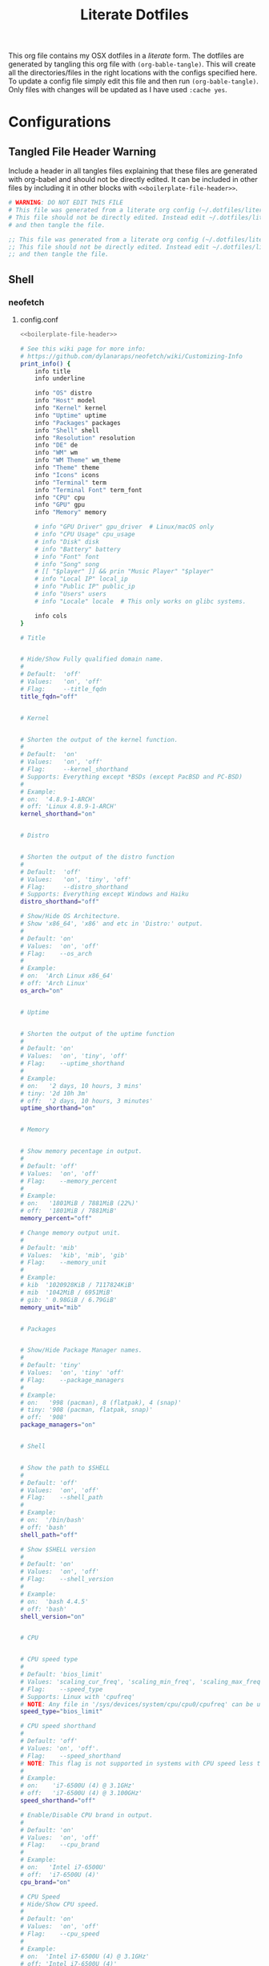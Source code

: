 #+title:  Literate Dotfiles

This org file contains my OSX dotfiles in a /literate/ form.
The dotfiles are generated by tangling this org file with =(org-bable-tangle)=.
This will create all the directories/files in the right locations with the configs specified here.
To update a config file simply edit this file and then run =(org-bable-tangle)=.
Only files with changes will be updated as I have used ~:cache yes~.

* Configurations
** Tangled File Header Warning
Include a header in all tangles files explaining that these files are generated with org-babel
and should not be directly edited. It can be included in other files by including it in other blocks
with ~<<boilerplate-file-header>>~.
# TODO don't repeat yourself!
#+name: boilerplate-file-header
#+begin_src sh :tangle no
# WARNING: DO NOT EDIT THIS FILE
# This file was generated from a literate org config (~/.dotfiles/literate-dotfiles.org).
# This file should not be directly edited. Instead edit ~/.dotfiles/literate-dotfiles.org
# and then tangle the file.
#+end_src
#+name: emacs-boilerplate-file-header
#+begin_src emacs-lisp :tangle no
;; This file was generated from a literate org config (~/.dotfiles/literate-dotfiles.org).
;; This file should not be directly edited. Instead edit ~/.dotfiles/literate-dotfiles.org
;; and then tangle the file.
#+end_src

** Shell
*** neofetch
**** config.conf
:PROPERTIES:
:header-args: :tangle ~/.config/neofetch/config.conf :padline yes :noweb tangle :cache yes
:END:
#+begin_src sh :comments no
<<boilerplate-file-header>>
#+end_src

#+begin_src sh :comments no
# See this wiki page for more info:
# https://github.com/dylanaraps/neofetch/wiki/Customizing-Info
print_info() {
    info title
    info underline

    info "OS" distro
    info "Host" model
    info "Kernel" kernel
    info "Uptime" uptime
    info "Packages" packages
    info "Shell" shell
    info "Resolution" resolution
    info "DE" de
    info "WM" wm
    info "WM Theme" wm_theme
    info "Theme" theme
    info "Icons" icons
    info "Terminal" term
    info "Terminal Font" term_font
    info "CPU" cpu
    info "GPU" gpu
    info "Memory" memory

    # info "GPU Driver" gpu_driver  # Linux/macOS only
    # info "CPU Usage" cpu_usage
    # info "Disk" disk
    # info "Battery" battery
    # info "Font" font
    # info "Song" song
    # [[ "$player" ]] && prin "Music Player" "$player"
    # info "Local IP" local_ip
    # info "Public IP" public_ip
    # info "Users" users
    # info "Locale" locale  # This only works on glibc systems.

    info cols
}

# Title


# Hide/Show Fully qualified domain name.
#
# Default:  'off'
# Values:   'on', 'off'
# Flag:     --title_fqdn
title_fqdn="off"


# Kernel


# Shorten the output of the kernel function.
#
# Default:  'on'
# Values:   'on', 'off'
# Flag:     --kernel_shorthand
# Supports: Everything except *BSDs (except PacBSD and PC-BSD)
#
# Example:
# on:  '4.8.9-1-ARCH'
# off: 'Linux 4.8.9-1-ARCH'
kernel_shorthand="on"


# Distro


# Shorten the output of the distro function
#
# Default:  'off'
# Values:   'on', 'tiny', 'off'
# Flag:     --distro_shorthand
# Supports: Everything except Windows and Haiku
distro_shorthand="off"

# Show/Hide OS Architecture.
# Show 'x86_64', 'x86' and etc in 'Distro:' output.
#
# Default: 'on'
# Values:  'on', 'off'
# Flag:    --os_arch
#
# Example:
# on:  'Arch Linux x86_64'
# off: 'Arch Linux'
os_arch="on"


# Uptime


# Shorten the output of the uptime function
#
# Default: 'on'
# Values:  'on', 'tiny', 'off'
# Flag:    --uptime_shorthand
#
# Example:
# on:   '2 days, 10 hours, 3 mins'
# tiny: '2d 10h 3m'
# off:  '2 days, 10 hours, 3 minutes'
uptime_shorthand="on"


# Memory


# Show memory pecentage in output.
#
# Default: 'off'
# Values:  'on', 'off'
# Flag:    --memory_percent
#
# Example:
# on:   '1801MiB / 7881MiB (22%)'
# off:  '1801MiB / 7881MiB'
memory_percent="off"

# Change memory output unit.
#
# Default: 'mib'
# Values:  'kib', 'mib', 'gib'
# Flag:    --memory_unit
#
# Example:
# kib  '1020928KiB / 7117824KiB'
# mib  '1042MiB / 6951MiB'
# gib: ' 0.98GiB / 6.79GiB'
memory_unit="mib"


# Packages


# Show/Hide Package Manager names.
#
# Default: 'tiny'
# Values:  'on', 'tiny' 'off'
# Flag:    --package_managers
#
# Example:
# on:   '998 (pacman), 8 (flatpak), 4 (snap)'
# tiny: '908 (pacman, flatpak, snap)'
# off:  '908'
package_managers="on"


# Shell


# Show the path to $SHELL
#
# Default: 'off'
# Values:  'on', 'off'
# Flag:    --shell_path
#
# Example:
# on:  '/bin/bash'
# off: 'bash'
shell_path="off"

# Show $SHELL version
#
# Default: 'on'
# Values:  'on', 'off'
# Flag:    --shell_version
#
# Example:
# on:  'bash 4.4.5'
# off: 'bash'
shell_version="on"


# CPU


# CPU speed type
#
# Default: 'bios_limit'
# Values: 'scaling_cur_freq', 'scaling_min_freq', 'scaling_max_freq', 'bios_limit'.
# Flag:    --speed_type
# Supports: Linux with 'cpufreq'
# NOTE: Any file in '/sys/devices/system/cpu/cpu0/cpufreq' can be used as a value.
speed_type="bios_limit"

# CPU speed shorthand
#
# Default: 'off'
# Values: 'on', 'off'.
# Flag:    --speed_shorthand
# NOTE: This flag is not supported in systems with CPU speed less than 1 GHz
#
# Example:
# on:    'i7-6500U (4) @ 3.1GHz'
# off:   'i7-6500U (4) @ 3.100GHz'
speed_shorthand="off"

# Enable/Disable CPU brand in output.
#
# Default: 'on'
# Values:  'on', 'off'
# Flag:    --cpu_brand
#
# Example:
# on:   'Intel i7-6500U'
# off:  'i7-6500U (4)'
cpu_brand="on"

# CPU Speed
# Hide/Show CPU speed.
#
# Default: 'on'
# Values:  'on', 'off'
# Flag:    --cpu_speed
#
# Example:
# on:  'Intel i7-6500U (4) @ 3.1GHz'
# off: 'Intel i7-6500U (4)'
cpu_speed="on"

# CPU Cores
# Display CPU cores in output
#
# Default: 'logical'
# Values:  'logical', 'physical', 'off'
# Flag:    --cpu_cores
# Support: 'physical' doesn't work on BSD.
#
# Example:
# logical:  'Intel i7-6500U (4) @ 3.1GHz' (All virtual cores)
# physical: 'Intel i7-6500U (2) @ 3.1GHz' (All physical cores)
# off:      'Intel i7-6500U @ 3.1GHz'
cpu_cores="logical"

# CPU Temperature
# Hide/Show CPU temperature.
# Note the temperature is added to the regular CPU function.
#
# Default: 'off'
# Values:  'C', 'F', 'off'
# Flag:    --cpu_temp
# Supports: Linux, BSD
# NOTE: For FreeBSD and NetBSD-based systems, you'll need to enable
#       coretemp kernel module. This only supports newer Intel processors.
#
# Example:
# C:   'Intel i7-6500U (4) @ 3.1GHz [27.2°C]'
# F:   'Intel i7-6500U (4) @ 3.1GHz [82.0°F]'
# off: 'Intel i7-6500U (4) @ 3.1GHz'
cpu_temp="off"


# GPU


# Enable/Disable GPU Brand
#
# Default: 'on'
# Values:  'on', 'off'
# Flag:    --gpu_brand
#
# Example:
# on:  'AMD HD 7950'
# off: 'HD 7950'
gpu_brand="on"

# Which GPU to display
#
# Default: 'all'
# Values:  'all', 'dedicated', 'integrated'
# Flag:    --gpu_type
# Supports: Linux
#
# Example:
# all:
#   GPU1: AMD HD 7950
#   GPU2: Intel Integrated Graphics
#
# dedicated:
#   GPU1: AMD HD 7950
#
# integrated:
#   GPU1: Intel Integrated Graphics
gpu_type="all"


# Resolution


# Display refresh rate next to each monitor
# Default: 'off'
# Values:  'on', 'off'
# Flag:    --refresh_rate
# Supports: Doesn't work on Windows.
#
# Example:
# on:  '1920x1080 @ 60Hz'
# off: '1920x1080'
refresh_rate="off"


# Gtk Theme / Icons / Font


# Shorten output of GTK Theme / Icons / Font
#
# Default: 'off'
# Values:  'on', 'off'
# Flag:    --gtk_shorthand
#
# Example:
# on:  'Numix, Adwaita'
# off: 'Numix [GTK2], Adwaita [GTK3]'
gtk_shorthand="off"


# Enable/Disable gtk2 Theme / Icons / Font
#
# Default: 'on'
# Values:  'on', 'off'
# Flag:    --gtk2
#
# Example:
# on:  'Numix [GTK2], Adwaita [GTK3]'
# off: 'Adwaita [GTK3]'
gtk2="on"

# Enable/Disable gtk3 Theme / Icons / Font
#
# Default: 'on'
# Values:  'on', 'off'
# Flag:    --gtk3
#
# Example:
# on:  'Numix [GTK2], Adwaita [GTK3]'
# off: 'Numix [GTK2]'
gtk3="on"


# IP Address


# Website to ping for the public IP
#
# Default: 'http://ident.me'
# Values:  'url'
# Flag:    --ip_host
public_ip_host="http://ident.me"

# Public IP timeout.
#
# Default: '2'
# Values:  'int'
# Flag:    --ip_timeout
public_ip_timeout=2


# Desktop Environment


# Show Desktop Environment version
#
# Default: 'on'
# Values:  'on', 'off'
# Flag:    --de_version
de_version="on"


# Disk


# Which disks to display.
# The values can be any /dev/sdXX, mount point or directory.
# NOTE: By default we only show the disk info for '/'.
#
# Default: '/'
# Values:  '/', '/dev/sdXX', '/path/to/drive'.
# Flag:    --disk_show
#
# Example:
# disk_show=('/' '/dev/sdb1'):
#      'Disk (/): 74G / 118G (66%)'
#      'Disk (/mnt/Videos): 823G / 893G (93%)'
#
# disk_show=('/'):
#      'Disk (/): 74G / 118G (66%)'
#
disk_show=('/')

# Disk subtitle.
# What to append to the Disk subtitle.
#
# Default: 'mount'
# Values:  'mount', 'name', 'dir', 'none'
# Flag:    --disk_subtitle
#
# Example:
# name:   'Disk (/dev/sda1): 74G / 118G (66%)'
#         'Disk (/dev/sdb2): 74G / 118G (66%)'
#
# mount:  'Disk (/): 74G / 118G (66%)'
#         'Disk (/mnt/Local Disk): 74G / 118G (66%)'
#         'Disk (/mnt/Videos): 74G / 118G (66%)'
#
# dir:    'Disk (/): 74G / 118G (66%)'
#         'Disk (Local Disk): 74G / 118G (66%)'
#         'Disk (Videos): 74G / 118G (66%)'
#
# none:   'Disk: 74G / 118G (66%)'
#         'Disk: 74G / 118G (66%)'
#         'Disk: 74G / 118G (66%)'
disk_subtitle="mount"

# Disk percent.
# Show/Hide disk percent.
#
# Default: 'on'
# Values:  'on', 'off'
# Flag:    --disk_percent
#
# Example:
# on:  'Disk (/): 74G / 118G (66%)'
# off: 'Disk (/): 74G / 118G'
disk_percent="on"


# Song


# Manually specify a music player.
#
# Default: 'auto'
# Values:  'auto', 'player-name'
# Flag:    --music_player
#
# Available values for 'player-name':
#
# amarok
# audacious
# banshee
# bluemindo
# clementine
# cmus
# deadbeef
# deepin-music
# dragon
# elisa
# exaile
# gnome-music
# gmusicbrowser
# gogglesmm
# guayadeque
# io.elementary.music
# iTunes
# juk
# lollypop
# mocp
# mopidy
# mpd
# muine
# netease-cloud-music
# olivia
# playerctl
# pogo
# pragha
# qmmp
# quodlibet
# rhythmbox
# sayonara
# smplayer
# spotify
# strawberry
# tauonmb
# tomahawk
# vlc
# xmms2d
# xnoise
# yarock
music_player="auto"

# Format to display song information.
#
# Default: '%artist% - %album% - %title%'
# Values:  '%artist%', '%album%', '%title%'
# Flag:    --song_format
#
# Example:
# default: 'Song: Jet - Get Born - Sgt Major'
song_format="%artist% - %album% - %title%"

# Print the Artist, Album and Title on separate lines
#
# Default: 'off'
# Values:  'on', 'off'
# Flag:    --song_shorthand
#
# Example:
# on:  'Artist: The Fratellis'
#      'Album: Costello Music'
#      'Song: Chelsea Dagger'
#
# off: 'Song: The Fratellis - Costello Music - Chelsea Dagger'
song_shorthand="off"

# 'mpc' arguments (specify a host, password etc).
#
# Default:  ''
# Example: mpc_args=(-h HOST -P PASSWORD)
mpc_args=()


# Text Colors


# Text Colors
#
# Default:  'distro'
# Values:   'distro', 'num' 'num' 'num' 'num' 'num' 'num'
# Flag:     --colors
#
# Each number represents a different part of the text in
# this order: 'title', '@', 'underline', 'subtitle', 'colon', 'info'
#
# Example:
# colors=(distro)      - Text is colored based on Distro colors.
# colors=(4 6 1 8 8 6) - Text is colored in the order above.
colors=(distro)


# Text Options


# Toggle bold text
#
# Default:  'on'
# Values:   'on', 'off'
# Flag:     --bold
bold="on"

# Enable/Disable Underline
#
# Default:  'on'
# Values:   'on', 'off'
# Flag:     --underline
underline_enabled="on"

# Underline character
#
# Default:  '-'
# Values:   'string'
# Flag:     --underline_char
underline_char="-"


# Info Separator
# Replace the default separator with the specified string.
#
# Default:  ':'
# Flag:     --separator
#
# Example:
# separator="->":   'Shell-> bash'
# separator=" =":   'WM = dwm'
separator=":"


# Color Blocks


# Color block range
# The range of colors to print.
#
# Default:  '0', '15'
# Values:   'num'
# Flag:     --block_range
#
# Example:
#
# Display colors 0-7 in the blocks.  (8 colors)
# neofetch --block_range 0 7
#
# Display colors 0-15 in the blocks. (16 colors)
# neofetch --block_range 0 15
block_range=(0 15)

# Toggle color blocks
#
# Default:  'on'
# Values:   'on', 'off'
# Flag:     --color_blocks
color_blocks="on"

# Color block width in spaces
#
# Default:  '3'
# Values:   'num'
# Flag:     --block_width
block_width=3

# Color block height in lines
#
# Default:  '1'
# Values:   'num'
# Flag:     --block_height
block_height=1

# Color Alignment
#
# Default: 'auto'
# Values: 'auto', 'num'
# Flag: --col_offset
#
# Number specifies how far from the left side of the terminal (in spaces) to
# begin printing the columns, in case you want to e.g. center them under your
# text.
# Example:
# col_offset="auto" - Default behavior of neofetch
# col_offset=7      - Leave 7 spaces then print the colors
col_offset="auto"

# Progress Bars


# Bar characters
#
# Default:  '-', '='
# Values:   'string', 'string'
# Flag:     --bar_char
#
# Example:
# neofetch --bar_char 'elapsed' 'total'
# neofetch --bar_char '-' '='
bar_char_elapsed="-"
bar_char_total="="

# Toggle Bar border
#
# Default:  'on'
# Values:   'on', 'off'
# Flag:     --bar_border
bar_border="on"

# Progress bar length in spaces
# Number of chars long to make the progress bars.
#
# Default:  '15'
# Values:   'num'
# Flag:     --bar_length
bar_length=15

# Progress bar colors
# When set to distro, uses your distro's logo colors.
#
# Default:  'distro', 'distro'
# Values:   'distro', 'num'
# Flag:     --bar_colors
#
# Example:
# neofetch --bar_colors 3 4
# neofetch --bar_colors distro 5
bar_color_elapsed="distro"
bar_color_total="distro"


# Info display
# Display a bar with the info.
#
# Default: 'off'
# Values:  'bar', 'infobar', 'barinfo', 'off'
# Flags:   --cpu_display
#          --memory_display
#          --battery_display
#          --disk_display
#
# Example:
# bar:     '[---=======]'
# infobar: 'info [---=======]'
# barinfo: '[---=======] info'
# off:     'info'
cpu_display="off"
memory_display="off"
battery_display="off"
disk_display="off"


# Backend Settings


# Image backend.
#
# Default:  'ascii'
# Values:   'ascii', 'caca', 'chafa', 'jp2a', 'iterm2', 'off',
#           'pot', 'termpix', 'pixterm', 'tycat', 'w3m', 'kitty'
# Flag:     --backend
image_backend="ascii"

# Image Source
#
# Which image or ascii file to display.
#
# Default:  'auto'
# Values:   'auto', 'ascii', 'wallpaper', '/path/to/img', '/path/to/ascii', '/path/to/dir/'
#           'command output (neofetch --ascii "$(fortune | cowsay -W 30)")'
# Flag:     --source
#
# NOTE: 'auto' will pick the best image source for whatever image backend is used.
#       In ascii mode, distro ascii art will be used and in an image mode, your
#       wallpaper will be used.
image_source="auto"


# Ascii Options


# Ascii distro
# Which distro's ascii art to display.
#
# Default: 'auto'
# Values:  'auto', 'distro_name'
# Flag:    --ascii_distro
# NOTE: AIX, Alpine, Anarchy, Android, Antergos, antiX, "AOSC OS",
#       "AOSC OS/Retro", Apricity, ArcoLinux, ArchBox, ARCHlabs,
#       ArchStrike, XFerience, ArchMerge, Arch, Artix, Arya, Bedrock,
#       Bitrig, BlackArch, BLAG, BlankOn, BlueLight, bonsai, BSD,
#       BunsenLabs, Calculate, Carbs, CentOS, Chakra, ChaletOS,
#       Chapeau, Chrom*, Cleanjaro, ClearOS, Clear_Linux, Clover,
#       Condres, Container_Linux, CRUX, Cucumber, Debian, Deepin,
#       DesaOS, Devuan, DracOS, DarkOs, DragonFly, Drauger, Elementary,
#       EndeavourOS, Endless, EuroLinux, Exherbo, Fedora, Feren, FreeBSD,
#       FreeMiNT, Frugalware, Funtoo, GalliumOS, Garuda, Gentoo, Pentoo,
#       gNewSense, GNOME, GNU, GoboLinux, Grombyang, Guix, Haiku, Huayra,
#       Hyperbola, janus, Kali, KaOS, KDE_neon, Kibojoe, Kogaion,
#       Korora, KSLinux, Kubuntu, LEDE, LFS, Linux_Lite,
#       LMDE, Lubuntu, Lunar, macos, Mageia, MagpieOS, Mandriva,
#       Manjaro, Maui, Mer, Minix, LinuxMint, MX_Linux, Namib,
#       Neptune, NetBSD, Netrunner, Nitrux, NixOS, Nurunner,
#       NuTyX, OBRevenge, OpenBSD, openEuler, OpenIndiana, openmamba,
#       OpenMandriva, OpenStage, OpenWrt, osmc, Oracle, OS Elbrus, PacBSD,
#       Parabola, Pardus, Parrot, Parsix, TrueOS, PCLinuxOS, Peppermint,
#       popos, Porteus, PostMarketOS, Proxmox, Puppy, PureOS, Qubes, Radix,
#       Raspbian, Reborn_OS, Redstar, Redcore, Redhat, Refracted_Devuan,
#       Regata, Rosa, sabotage, Sabayon, Sailfish, SalentOS, Scientific,
#       Septor, SereneLinux, SharkLinux, Siduction, Slackware, SliTaz,
#       SmartOS, Solus, Source_Mage, Sparky, Star, SteamOS, SunOS,
#       openSUSE_Leap, openSUSE_Tumbleweed, openSUSE, SwagArch, Tails,
#       Trisquel, Ubuntu-Budgie, Ubuntu-GNOME, Ubuntu-MATE, Ubuntu-Studio,
#       Ubuntu, Venom, Void, Obarun, windows10, Windows7, Xubuntu, Zorin,
#       and IRIX have ascii logos
# NOTE: Arch, Ubuntu, Redhat, and Dragonfly have 'old' logo variants.
#       Use '{distro name}_old' to use the old logos.
# NOTE: Ubuntu has flavor variants.
#       Change this to Lubuntu, Kubuntu, Xubuntu, Ubuntu-GNOME,
#       Ubuntu-Studio, Ubuntu-Mate  or Ubuntu-Budgie to use the flavors.
# NOTE: Arcolinux, Dragonfly, Fedora, Alpine, Arch, Ubuntu,
#       CRUX, Debian, Gentoo, FreeBSD, Mac, NixOS, OpenBSD, android,
#       Antrix, CentOS, Cleanjaro, ElementaryOS, GUIX, Hyperbola,
#       Manjaro, MXLinux, NetBSD, Parabola, POP_OS, PureOS,
#       Slackware, SunOS, LinuxLite, OpenSUSE, Raspbian,
#       postmarketOS, and Void have a smaller logo variant.
#       Use '{distro name}_small' to use the small variants.
ascii_distro="auto"

# Ascii Colors
#
# Default:  'distro'
# Values:   'distro', 'num' 'num' 'num' 'num' 'num' 'num'
# Flag:     --ascii_colors
#
# Example:
# ascii_colors=(distro)      - Ascii is colored based on Distro colors.
# ascii_colors=(4 6 1 8 8 6) - Ascii is colored using these colors.
ascii_colors=(distro)

# Bold ascii logo
# Whether or not to bold the ascii logo.
#
# Default: 'on'
# Values:  'on', 'off'
# Flag:    --ascii_bold
ascii_bold="on"


# Image Options


# Image loop
# Setting this to on will make neofetch redraw the image constantly until
# Ctrl+C is pressed. This fixes display issues in some terminal emulators.
#
# Default:  'off'
# Values:   'on', 'off'
# Flag:     --loop
image_loop="off"

# Thumbnail directory
#
# Default: '~/.cache/thumbnails/neofetch'
# Values:  'dir'
thumbnail_dir="${XDG_CACHE_HOME:-${HOME}/.cache}/thumbnails/neofetch"

# Crop mode
#
# Default:  'normal'
# Values:   'normal', 'fit', 'fill'
# Flag:     --crop_mode
#
# See this wiki page to learn about the fit and fill options.
# https://github.com/dylanaraps/neofetch/wiki/What-is-Waifu-Crop%3F
crop_mode="normal"

# Crop offset
# Note: Only affects 'normal' crop mode.
#
# Default:  'center'
# Values:   'northwest', 'north', 'northeast', 'west', 'center'
#           'east', 'southwest', 'south', 'southeast'
# Flag:     --crop_offset
crop_offset="center"

# Image size
# The image is half the terminal width by default.
#
# Default: 'auto'
# Values:  'auto', '00px', '00%', 'none'
# Flags:   --image_size
#          --size
image_size="auto"

# Gap between image and text
#
# Default: '3'
# Values:  'num', '-num'
# Flag:    --gap
gap=3

# Image offsets
# Only works with the w3m backend.
#
# Default: '0'
# Values:  'px'
# Flags:   --xoffset
#          --yoffset
yoffset=0
xoffset=0

# Image background color
# Only works with the w3m backend.
#
# Default: ''
# Values:  'color', 'blue'
# Flag:    --bg_color
background_color=


# Misc Options

# Stdout mode
# Turn off all colors and disables image backend (ASCII/Image).
# Useful for piping into another command.
# Default: 'off'
# Values: 'on', 'off'
stdout="off"
#+end_src
**** ascii
***** Dr Robot ascii
:PROPERTIES:
:header-args: :tangle ~/.config/neofetch/ascii/dr-robot-ascii :padline yes :noweb tangle :cache yes
:END:

#+begin_src sh :comments no
{c1}
 ________  ________
|\   ___ \|\   __  \
\ \  \_|\ \ \  \|\  \
 \ \  \ \\ \ \   _  _\
  \ \  \_\\ \ \  \\  \|
   \ \_______\ \__\\ _\
    \|_______|\|__|\|__|

${c2}

 ________  ________  ________  ________  _________
|\   __  \|\   __  \|\   __  \|\   __  \|\___   ___\
\ \  \|\  \ \  \|\  \ \  \|\ /\ \  \|\  \|___ \  \_|
 \ \   _  _\ \  \\\  \ \   __  \ \  \\\  \   \ \  \
  \ \  \\  \\ \  \\\  \ \  \|\  \ \  \\\  \   \ \  \
   \ \__\\ _\\ \_______\ \_______\ \_______\   \ \__\
    \|__|\|__|\|_______|\|_______|\|_______|    \|__|
#+end_src

***** Mandlebrot ascii
:PROPERTIES:
:header-args: :tangle ~/.config/neofetch/ascii/mandlebrot-set :padline yes :noweb tangle :cache yes
:END:

#+begin_src sh :comments no
${c1}.o.
                                      o8888o
                                     d888888b
                                     `Y8888P'
                                 o .oood88booo. .o
                           Ybo  .88888888888888888.
                           "8888888888888888888888888b,
                          .o88888888888888888888888888"
                        Y88888888888888888888888888888b.
                       .o8888888888888888888888888888888.
                       8888888888888888888888888888888888
        o, ,db, ,o    d8888888888888888888888888888888888[
       .8888888888.   88888888888888888888888888888888888[
      o888888888888b ]88888888888888888888888888888888888
     d88888888888888o88888888888888888888888888888888888P
 .o8o88888888888888888888888888888888888888888888888888"
<8888888888888888888888888888888888888888888888888888K
  "Y"88888888888888888888888888888888888888888888888888o
     Y88888888888888"88888888888888888888888888888888888b
      "888888888888" ]88888888888888888888888888888888888
       '8888888888`   88888888888888888888888888888888888[
        "` "YP" `"    "8888888888888888888888888888888888[
                        888888888888888888888888888888888
                        "8888888888888888888888888888888'
                        d88888888888888888888888888888P'
                          `"88888888888888888888888888o
                           ,8888888888888888888888888P'
                           dP"  "88888888888888888
                                 " `"""Y88P"""' "'
                                     .d8888b.
                                     Y888888P      -MJR
                                      "8888"
                                        `"'
#+end_src

*** Zshrc
:PROPERTIES:
:header-args: :tangle ~/.zshrc :padline yes :noweb tangle :cache yes
:END:
#+begin_src sh :comments no
<<boilerplate-file-header>>
#+end_src
**** configs / dotfiles paths
#+begin_src sh
# export XDG_CONFIG_HOME="$HOME/.config"
export HOME_CONFIG_DIR="$HOME/.config"
export HOME_CONFIG_DOTFILE_DIR="$HOME/.dotfiles"
#+end_src
**** Make iterm2 pretty with ascii art
#+begin_src sh
#alias neofetch="neofetch --ascii .config/neofetch/ascii/dr-robot-ascii"
#alias neofetch="neofetch --ascii .config/neofetch/ascii/chewy.txt"
# neofetch --ascii .config/neofetch/ascii/chewy.txt
neofetch
# fortune -s computers | cowsay -f dragon | lolcat
# fortune -s computers | lolcat

# eval "$(thefuck --alias)"
# alias fuck='thefuck -y'
#+end_src
**** Editor
#+begin_src sh
export EDITOR="~/Homebrew/opt/emacs-mac/bin/emacsclient"
export VISUAL="~/Homebrew/opt/emacs-mac/Emacs.app/Contents/MacOS/Emacs"
export ALTERNATE_EDITOR="vim"
#+end_src

**** $PATH
Add doom to path.
#+begin_src sh
export PATH="$HOME_CONFIG_DIR/emacs/bin:$PATH"
#+end_src
**** Aliases
***** Examples
#+begin_src sh
alias zshconfig="mate ~/.zshrc"
alias ohmyzsh="mate ~/.oh-my-zsh"
#+end_src

***** Emacs
#+begin_src sh
alias te="emacsclient -c "
alias emacs="~/Homebrew/opt/emacs-mac/Emacs.app/Contents/MacOS/Emacs"
#+end_src
Alias =ranger= and =dired= to open dired in emacsclient.
#+begin_src sh
alias dired="te --eval '(dired \".\")'"
alias ranger=dired
#+end_src

**** OH MY ZSH
#+begin_src sh
# Enable Powerlevel10k instant prompt. Should stay close to the top of ~/.zshrc.
# Initialization code that may require console input (password prompts, [y/n]
# confirmations, etc.) must go above this block; everything else may go below.
if [[ -r "${XDG_CACHE_HOME:-$HOME/.cache}/p10k-instant-prompt-${(%):-%n}.zsh" ]]; then
  source "${XDG_CACHE_HOME:-$HOME/.cache}/p10k-instant-prompt-${(%):-%n}.zsh"
fi

# If you come from bash you might have to change your $PATH.
# export PATH=$HOME/bin:/usr/local/bin:$PATH

# Path to your oh-my-zsh installation.
export ZSH="$HOME/.oh-my-zsh"

# Set name of the theme to load --- if set to "random", it will
# load a random theme each time oh-my-zsh is loaded, in which case,
# to know which specific one was loaded, run: echo $RANDOM_THEME
# See https://github.com/ohmyzsh/ohmyzsh/wiki/Themes
#ZSH_THEME="robbyrussell"
ZSH_THEME="powerlevel10k/powerlevel10k"

# Set list of themes to pick from when loading at random
# Setting this variable when ZSH_THEME=random will cause zsh to load
# a theme from this variable instead of looking in $ZSH/themes/
# If set to an empty array, this variable will have no effect.
# ZSH_THEME_RANDOM_CANDIDATES=( "robbyrussell" "agnoster" )

# Uncomment the following line to use case-sensitive completion.
# CASE_SENSITIVE="true"

# Uncomment the following line to use hyphen-insensitive completion.
# Case-sensitive completion must be off. _ and - will be interchangeable.
# HYPHEN_INSENSITIVE="true"

# Uncomment one of the following lines to change the auto-update behavior
# zstyle ':omz:update' mode disabled  # disable automatic updates
# zstyle ':omz:update' mode auto      # update automatically without asking
# zstyle ':omz:update' mode reminder  # just remind me to update when it's time

# Uncomment the following line to change how often to auto-update (in days).
# zstyle ':omz:update' frequency 13

# Uncomment the following line if pasting URLs and other text is messed up.
# DISABLE_MAGIC_FUNCTIONS="true"

# Uncomment the following line to disable colors in ls.
# DISABLE_LS_COLORS="true"

# Uncomment the following line to disable auto-setting terminal title.
# DISABLE_AUTO_TITLE="true"

# Uncomment the following line to enable command auto-correction.
# ENABLE_CORRECTION="true"

# Uncomment the following line to display red dots whilst waiting for completion.
# You can also set it to another string to have that shown instead of the default red dots.
# e.g. COMPLETION_WAITING_DOTS="%F{yellow}waiting...%f"
# Caution: this setting can cause issues with multiline prompts in zsh < 5.7.1 (see #5765)
# COMPLETION_WAITING_DOTS="true"

# Uncomment the following line if you want to disable marking untracked files
# under VCS as dirty. This makes repository status check for large repositories
# much, much faster.
# DISABLE_UNTRACKED_FILES_DIRTY="true"

# Uncomment the following line if you want to change the command execution time
# stamp shown in the history command output.
# You can set one of the optional three formats:
# "mm/dd/yyyy"|"dd.mm.yyyy"|"yyyy-mm-dd"
# or set a custom format using the strftime function format specifications,
# see 'man strftime' for details.
# HIST_STAMPS="mm/dd/yyyy"

# Would you like to use another custom folder than $ZSH/custom?
# ZSH_CUSTOM=/path/to/new-custom-folder

# Which plugins would you like to load?
# Standard plugins can be found in $ZSH/plugins/
# Custom plugins may be added to $ZSH_CUSTOM/plugins/
# Example format: plugins=(rails git textmate ruby lighthouse)
# Add wisely, as too many plugins slow down shell startup.
plugins=(
  git
  # osx
  zsh-autosuggestions
  docker
  zsh-syntax-highlighting
  iterm2
  direnv
  # emacs
  vi-mode
  #git
  #github
  iterm2
  pip
  poetry
  python
  thefuck
  hitchhiker
  # zsh-trash
)

source $ZSH/oh-my-zsh.sh

# User configuration

# export MANPATH="/usr/local/man:$MANPATH"

# You may need to manually set your language environment
# export LANG=en_US.UTF-8

# Preferred editor for local and remote sessions
# if [[ -n $SSH_CONNECTION ]]; then
#   export EDITOR='vim'
# else
#   export EDITOR='mvim'
# fi

# Compilation flags
# export ARCHFLAGS="-arch x86_64"


# To customize prompt, run `p10k configure` or edit ~/.p10k.zsh.
[[ ! -f ~/.p10k.zsh ]] || source ~/.p10k.zsh

if command -v pyenv 1>/dev/null 2>&1; then
    eval "$(pyenv init -)"
fi
#+end_src
*** Zprofile
:PROPERTIES:
:header-args: :tangle ~/.zprofile :padline yes :noweb tangle :cache yes
:END:
#+begin_src sh :comments no
<<boilerplate-file-header>>
#+end_src
#+begin_src sh
export PATH=$PATH:/Users/scannea1/Homebrew/bin

eval "$(pyenv init --path)"
#+end_src
** Emacs profiles
I use [[https://github.com/doomemacs/doomemacs][Doom Emacs]] to manage multiple Emacs configs. See [[https://gist.github.com/hlissner/46d6423a49f19d30e34336eb5bc1a07e][here]] for more details.
#+begin_src emacs-lisp :tangle ~/.config/emacs/profiles.el :padline yes :noweb tangle :cache yes
<<emacs-boilerplate-file-header>>

;; ((doom           . ((user-emacs-directory . "~/.config/doomemacs")
((doom           . ((user-emacs-directory . "~/.config/emacs")
                    (env . (("DOOMDIR" . "~/.dotfiles/doom.d")))))

 ;; (doom-literate  . ((user-emacs-directory . "~/.config/doomemacs")
 (doom-literate  . ((user-emacs-directory . "~/.config/emacs")
                    (env . (("DOOMDIR" . "~/.dotfiles/doom-literate.d"))))))
#+end_src
My literature doom config is [[~/.dotfiles/doom-literate.d]].
Doom autmatically tangles this file when starting.

Set up emacs to use my literate doom config by default.
#+begin_src sh :tangle ~/.zshenv :padline yes :noweb tangle :cache yes
export EMACSDIR=~/.config/emacs
export DOOM_EMACS=~/.config/emacs
export DOOMDIR=~/.dotfiles/doom-literate.d
#+end_src
** gitconfig
#+begin_src sh :tangle ~/.gitconfig :padline yes :noweb tangle :cache yes
<<boilerplate-file-header>>

[user]
	email = scannell.aidan@gmail.com
	name = Aidan Scannell
#+end_src
** Yabai
:PROPERTIES:
:header-args: :tangle ~/.config/yabai/yabairc :mkdirp yes :padline yes :noweb tangle :cache yes
:END:
#+begin_src shell :comments no
#!/usr/bin/env sh
<<boilerplate-file-header>>

# see this wiki page for information:
#  - https://github.com/koekeishiya/yabai/wiki/Installing-yabai-(latest-release)
#+end_src

*** Global settings
#+begin_src sh
yabai -m config mouse_follows_focus          off
yabai -m config focus_follows_mouse          off
yabai -m config window_origin_display        default
yabai -m config window_placement             second_child
yabai -m config window_topmost               off
yabai -m config window_shadow                on
yabai -m config window_opacity               off
yabai -m config window_opacity_duration      0.0
yabai -m config active_window_opacity        1.0
yabai -m config normal_window_opacity        0.90
yabai -m config window_border                off
yabai -m config window_border_width          6
yabai -m config active_window_border_color   0xff775759
yabai -m config normal_window_border_color   0xff555555
yabai -m config insert_feedback_color        0xffd75f5f
yabai -m config split_ratio                  0.50
yabai -m config auto_balance                 off
yabai -m config mouse_modifier               fn
yabai -m config mouse_action1                move
yabai -m config mouse_action2                resize
yabai -m config mouse_drop_action            swap
#+end_src

*** General space settings
#+begin_src sh
yabai -m config layout                       bsp
yabai -m config top_padding                  12
yabai -m config bottom_padding               12
yabai -m config left_padding                 12
yabai -m config right_padding                12
yabai -m config window_gap                   06
#+end_src

*** Config loaded message
#+begin_src sh
echo "yabai configuration loaded.."
#+end_src

*** Config
# **** Defaults
# We're going to just leave the mouse totally out of the picture:
# #+begin_src shell
# # global settings
# yabai -m config mouse_follows_focus          off
# yabai -m config focus_follows_mouse          off
# #+end_src

# And let's make new windows spawn to the right and to the bottom:
# #+begin_src shell
# yabai -m config window_placement             second_child
# #+end_src

# Let's make sure floating windows can be sent to the back -- this is the default,
# but it's here for clarity:
# #+begin_src shell
# yabai -m config window_topmost               off
# #+end_src

# Just because the window is inactive doesn't mean it shouldn't be easily visible,
# so we'll turn off opacity and also add a little shadow for depth:
# #+begin_src shell
# yabai -m config window_opacity               off
# yabai -m config window_opacity_duration      0.0
# yabai -m config window_shadow                on
# #+end_src

# Window equity now!
# #+begin_src shell
# yabai -m config split_ratio                  0.50
# yabai -m config auto_balance                 off
# #+end_src

# Just in case we break down and use a mouse...
# #+begin_src shell
# yabai -m config mouse_modifier               alt
# yabai -m config mouse_action1                move
# yabai -m config mouse_action2                resize
# #+end_src

# The default layout:
# #+begin_src shell
# yabai -m config layout                       bsp
# #+end_src

# #+begin_src shell
# # SPACEBAR_HEIGHT=$(spacebar -m config height)
# # yabai -m config external_bar all:$SPACEBAR_HEIGHT:0
# #+end_src

# These are the things we always want to float:
# #+begin_src shell
# yabai -m rule --add app='^System Information$' manage=off
# yabai -m rule --add app='^System Preferences$' manage=off
# yabai -m rule --add title='Preferences$' manage=off
# yabai -m rule --add title='Settings$' manage=off
# #+end_src

# FIN
# #+begin_src shell
# echo "yabai configuration loaded.."
# #+end_src

# **** Stacked Spaces
# When a space is stacked, these rules apply -- to make it work nicely with
# stackline
# #+begin_src shell
# yabai -m signal --add event=window_created action="~/.config/yabai/refresh.sh"
# yabai -m signal --add event=window_destroyed action="~/.config/yabai/refresh.sh"
# #+end_src

# And of course ~refresh.sh~, which I stole from these two lovely [[https://github.com/AdamWagner/stackline/issues/57#issuecomment-766596737][comm]]-[[https://github.com/AdamWagner/stackline/issues/57#issuecomment-873378890][ents]]:
# #+begin_src shell :tangle ~/.config/yabai/refresh.sh :comments link :mkdirp yes :padline no :noweb tangle :cache yes :tangle-mode (identity #o755)
# #!/usr/bin/env bash

# number_of_windows=$(yabai -m query --windows --space | /usr/local/bin/jq 'length')
# number_of_stacked=$(yabai -m query --windows --space | /usr/local/bin/jq -c 'map(select(."stack-index" != 0)) | length')
# currspace=$(yabai -m query --spaces --space | /usr/local/bin/jq '.index')

# padding=8
# spadding=40

# [[ "$number_of_windows" -eq 1 ]] && padding=0
# [[ "$number_of_stacked" = 0 ]] && spadding=$padding

# yabai -m config --space "$currspace" top_padding $padding
# yabai -m config --space "$currspace" bottom_padding $padding
# yabai -m config --space "$currspace" left_padding $spadding
# yabai -m config --space "$currspace" right_padding $spadding
# yabai -m config --space "$currspace" window_gap $padding
# #+end_src
# **** Spaces
# ***** Comms Space
# This is the space for my communication apps, namely Slack, Teams, Signal, and Discord
# #+begin_src shell

# #+end_src

** skhd
:PROPERTIES:
:header-args: :tangle ~/.config/skhd/skhdrc :mkdirp yes :padline yes :noweb tangle :cache yes
:END:
*** Boilerplate
#+begin_src shell :comments no
<<boilerplate-file-header>>
#+end_src

*** Config
#+begin_src sh
# open iTerm
# cmd - return : /Applications/iTerm.app/Contents/MacOS/iTerm2 --single-instance -d ~
# cmd - return : /Applications/iTerm.app/Contents/MacOS/iTerm2 --single-instance -d ~
# cmd - return : /Applications/iTerm.app/Contents/MacOS/iTerm2 --single-instance -d "/Users/scannea1/Homebrew/opt/emacs-mac/bin/emacsclient -c -e '(vterm)' '(doom/window-maximize-buffer)'"
# cmd - return : /Applications/iTerm.app/Contents/MacOS/iTerm2 --single-instance -d ~
# "/Users/scannea1/Homebrew/opt/emacs-mac/bin/emacsclient -c -e '(vterm)' '(doom/window-maximize-buffer)'"
# cmd - return : /Users/scannea1/Homebrew/opt/emacs-mac/bin/emacsclient -c -e '(vterm)' '(doom/window-maximize-buffer)'
# cmd - return : /Users/scannea1/Homebrew/opt/emacs-mac/bin/emacsclient -c -e '(vterm)' '(doom/window-maximize-buffer)'
cmd - return : /Users/scannea1/Homebrew/opt/emacs-mac/Emacs.app/Contents/MacOS/Emacs --eval '(vterm)'


# open org capture in emacs
#cmd - o : ~/Homebrew/opt/emacs-mac/Emacs.app/Contents/MacOS/Emacs --eval '(+org-capture/open-frame)'

cmd - d : /Users/scannea1/Homebrew/opt/emacs-mac/Emacs.app/Contents/MacOS/Emacs --eval '(dired "~/")'
#cmd - d : /usr/local/opt/emacs-mac/Emacs.app/Contents/MacOS/Emacs.sh --eval '(dired ~/)'

# open brave browser
cmd + shift - return : /Applications/Brave\ Browser.app/Contents/MacOS/Brave\ Browser --single-instance
cmd - i : /Applications/Brave\ Browser.app/Contents/MacOS/Brave\ Browser --single-instance --incognito
# cmd - i : /Applications/Google\ Chrome.app/Contents/MacOS/Google\ Chrome --single-instance --incognito

# open a new GUI instance of emacs
cmd - g : /Users/scannea1/Homebrew/opt/emacs-mac/Emacs.app/Contents/MacOS/Emacs

# open a instance of emacs and
# cmd + shift - e : ger
# cmd + shift - e : /usr/local/opt/emacs-mac/Emacs.app/Contents/MacOS/Emacs
# cmd + shift - e : ~/Homebrew/opt/emacs-mac/Emacs.app/Contents/MacOS/Emacs.sh
# cmd + shift - e : gemacs
# cmd + shift - e : ~/.emacs.d/emacs-client-server
# cmd + shift - e : ~/.emacs.config/emacs-client-server
# cmd + e : ~/Homebrew/opt/emacs-mac/Emacs.app/Contents/MacOS/Emacs.sh
# cmd + e : ~/Homebrew/opt/emacs-mac/bin/emacsclient -nw

# open mail in a new terminal instance of emacs
# cmd + shift - m : emacs --eval '(mu4e)'
# cmd + shift - m : ge --eval '(mu4e)'

# This shell script opens a new instance of emacs and starts a server if one isn't already running.
# If an emacs server is already running then it uses emacsclient and connects to it.
# cmd - e : ge
# cmd - e : ~/.emacs.d/emacs-client-server
# similarly but opens mail
# cmd - m : ge --eval '(mu4e)'



# focus window
alt - h : yabai -m window --focus west
alt - j : yabai -m window --focus south
alt - k : yabai -m window --focus north
alt - l : yabai -m window --focus east

# swap window
shift + alt - h : yabai -m window --swap west
shift + alt - j : yabai -m window --swap south
shift + alt - k : yabai -m window --swap north
shift + alt - l : yabai -m window --swap east

# move window
shift + cmd - h : yabai -m window --warp west
shift + cmd - j : yabai -m window --warp south
shift + cmd - k : yabai -m window --warp north
shift + cmd - l : yabai -m window --warp east

# balance size of window
# shift + alt - 0 : yabai -m space --balance

# make floating window fill screen
# shift + alt - up     : yabai -m window --grid 1:1:0:0:1:1

# make floating window fill left-half of screen
# shift + alt - left   : yabai -m window --grid 1:2:0:0:1:1

# make floating window fill right-half of screen
# shift + alt - right  : yabai -m window --grid 1:2:1:0:1:1

# create desktop, move window and follow focus - uses jq for parsing json (brew install jq)
shift + cmd - n : yabai -m space --create && \
                  index="$(yabai -m query --spaces --display | jq 'map(select(."native-fullscreen" == 0))[-1].index')" && \
                  yabai -m window --space "${index}" && \
                  yabai -m space --focus "${index}"

# create desktop and follow focus - uses jq for parsing json (brew install jq)
cmd + alt - n : yabai -m space --create && \
                index="$(yabai -m query --spaces --display | jq 'map(select(."native-fullscreen" == 0))[-1].index')" && \
                yabai -m space --focus "${index}"

# destroy desktop
cmd + alt - w : yabai -m space --destroy

# fast focus desktop
# cmd + alt - x : yabai -m space --focus recent
cmd + alt - x : yabai tiling::desktop --focus $(chunkc get _last_active_desktop)
cmd + alt - z : yabai -m space --focus prev
cmd + alt - c : yabai -m space --focus next
cmd + alt - 1 : yabai -m space --focus 1
cmd + alt - 2 : yabai -m space --focus 2
cmd + alt - 3 : yabai -m space --focus 3
cmd + alt - 4 : yabai -m space --focus 4
cmd + alt - 5 : yabai -m space --focus 5
cmd + alt - 6 : yabai -m space --focus 6
cmd + alt - 7 : yabai -m space --focus 7
cmd + alt - 8 : yabai -m space --focus 8
cmd + alt - 9 : yabai -m space --focus 9
cmd + alt - 0 : yabai -m space --focus 10

# send window to desktop and follow focus
shift + cmd - x : yabai -m window --space recent; yabai -m space --focus recent
shift + cmd - z : yabai -m window --space prev; yabai -m space --focus prev
shift + cmd - c : yabai -m window --space next; yabai -m space --focus next
shift + cmd - 1 : yabai -m window --space  1; yabai -m space --focus 1
shift + cmd - 2 : yabai -m window --space  2; yabai -m space --focus 2
shift + cmd - 3 : yabai -m window --space  3; yabai -m space --focus 3
shift + cmd - 4 : yabai -m window --space  4; yabai -m space --focus 4
shift + cmd - 5 : yabai -m window --space  5; yabai -m space --focus 5
shift + cmd - 6 : yabai -m window --space  6; yabai -m space --focus 6
shift + cmd - 7 : yabai -m window --space  7; yabai -m space --focus 7
shift + cmd - 8 : yabai -m window --space  8; yabai -m space --focus 8
shift + cmd - 9 : yabai -m window --space  9; yabai -m space --focus 9
shift + cmd - 0 : yabai -m window --space 10; yabai -m space --focus 10

# focus monitor
ctrl + alt - x  : yabai -m display --focus recent
ctrl + alt - z  : yabai -m display --focus prev
ctrl + alt - c  : yabai -m display --focus next
ctrl + alt - 1  : yabai -m display --focus 1
ctrl + alt - 2  : yabai -m display --focus 2
ctrl + alt - 3  : yabai -m display --focus 3

# send window to monitor and follow focus
ctrl + cmd - x  : yabai -m window --display recent; yabai -m display --focus recent
ctrl + cmd - z  : yabai -m window --display prev; yabai -m display --focus prev
ctrl + cmd - c  : yabai -m window --display next; yabai -m display --focus next
ctrl + cmd - 1  : yabai -m window --display 1; yabai -m display --focus 1
ctrl + cmd - 2  : yabai -m window --display 2; yabai -m display --focus 2
ctrl + cmd - 3  : yabai -m window --display 3; yabai -m display --focus 3

# move window
shift + ctrl - a : yabai -m window --move rel:-20:0
shift + ctrl - s : yabai -m window --move rel:0:20
shift + ctrl - w : yabai -m window --move rel:0:-20
shift + ctrl - d : yabai -m window --move rel:20:0

# increase window size
shift + alt - a : yabai -m window --resize left:-20:0
shift + alt - s : yabai -m window --resize bottom:0:20
shift + alt - w : yabai -m window --resize top:0:-20
shift + alt - d : yabai -m window --resize right:20:0

# decrease window size
shift + cmd - a : yabai -m window --resize left:20:0
shift + cmd - s : yabai -m window --resize bottom:0:-20
shift + cmd - w : yabai -m window --resize top:0:20
shift + cmd - d : yabai -m window --resize right:-20:0

# set insertion point in focused container
ctrl + alt - h : yabai -m window --insert west
ctrl + alt - j : yabai -m window --insert south
ctrl + alt - k : yabai -m window --insert north
ctrl + alt - l : yabai -m window --insert east

# rotate tree
alt - r : yabai -m space --rotate 90

# mirror tree y-axis
alt - y : yabai -m space --mirror y-axis

# mirror tree x-axis
alt - x : yabai -m space --mirror x-axis

# toggle desktop offset
alt - a : yabai -m space --toggle padding; yabai -m space --toggle gap

# toggle window parent zoom
alt - d : yabai -m window --toggle zoom-parent

# toggle window fullscreen zoom
alt - f : yabai -m window --toggle zoom-fullscreen

# toggle window native fullscreen
shift + alt - f : yabai -m window --toggle native-fullscreen

# toggle window border
shift + alt - b : yabai -m window --toggle border

# toggle window split type
alt - e : yabai -m window --toggle split

# float / unfloat window and center on screen
alt - t : yabai -m window --toggle float;\
          yabai -m window --grid 4:4:1:1:2:2

# toggle sticky (show on all spaces)
# alt - s : yabai -m window --toggle sticky

# toggle topmost (keep above other windows)
# alt - o : yabai -m window --toggle topmost

# toggle sticky(+float), topmost, border and picture-in-picture
# alt - p : yabai -m window --toggle sticky;\
          # yabai -m window --toggle topmost;\
          # yabai -m window --toggle border;\
          # yabai -m window --toggle pip

# change layout of desktop
# ctrl + alt - a : yabai -m space --layout bsp
# ctrl + alt - d : yabai -m space --layout float
#+end_src
